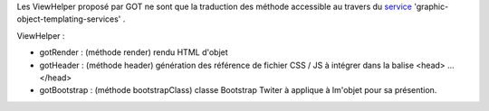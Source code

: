 Les ViewHelper proposé par GOT ne sont que la traduction des méthode accessible au travers du service_ 'graphic-object-templating-services' .

ViewHelper :

* gotRender : (méthode render) rendu HTML d'objet
* gotHeader : (méthode header) génération des référence de fichier CSS / JS à intégrer dans la balise \<head> ... \</head>
* gotBootstrap : (méthode bootstrapClass) classe Bootstrap Twiter à applique à lm'objet pour sa présention.

.. _service: service.rst